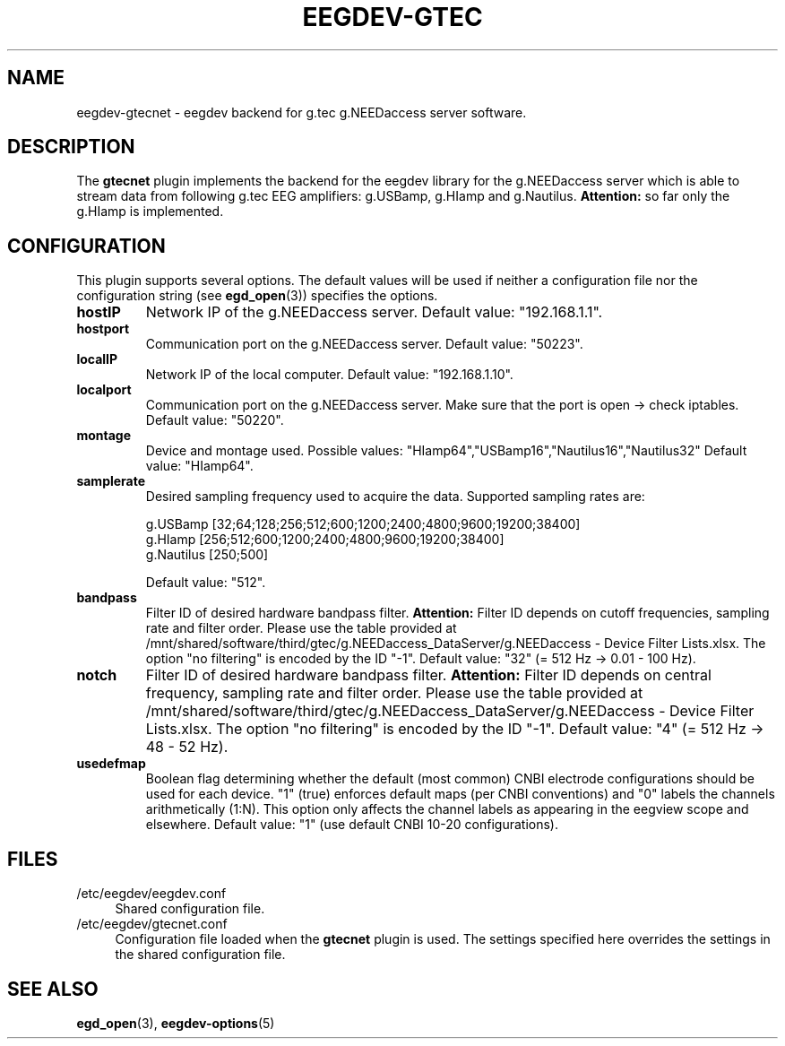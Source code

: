 .\"Copyright 2015 (c) EPFL
.TH EEGDEV-GTEC 5 2015 "EPFL" "EEGDEV library manual"
.SH NAME
eegdev-gtecnet - eegdev backend for g.tec g.NEEDaccess server software.
.SH DESCRIPTION
.LP
The \fBgtecnet\fP plugin implements the backend for the eegdev library for
the g.NEEDaccess server which is able to stream data from following g.tec EEG amplifiers: g.USBamp, g.HIamp and g.Nautilus.
\fBAttention:\fP so far only the g.HIamp is implemented.
.SH CONFIGURATION
.LP
This plugin supports several options. The default values will be used
if neither a configuration file nor the configuration string (see
\fBegd_open\fP(3)) specifies the options.
.TP 
.B hostIP
Network IP of the g.NEEDaccess server. Default value: "192.168.1.1".
.TP 
.B hostport
Communication port on the g.NEEDaccess server. Default value: "50223".
.TP 
.B localIP
Network IP of the local computer. Default value: "192.168.1.10".
.TP 
.B localport
Communication port on the g.NEEDaccess server. Make sure that the port is open -> check iptables. Default value: "50220".
.TP
.TP 
.B montage
Device and montage used. Possible values: "HIamp64","USBamp16","Nautilus16","Nautilus32" Default value: "HIamp64".
.TP
.B samplerate
Desired sampling frequency used to acquire the data. Supported sampling rates are:

g.USBamp [32;64;128;256;512;600;1200;2400;4800;9600;19200;38400] 
.br
g.HIamp [256;512;600;1200;2400;4800;9600;19200;38400]
.br
g.Nautilus [250;500]

Default value: "512".
.TP
.B bandpass
Filter ID of desired hardware bandpass filter. \fBAttention:\fP Filter ID depends on cutoff frequencies, sampling rate and filter order. Please use the 
table provided at /mnt/shared/software/third/gtec/g.NEEDaccess_DataServer/g.NEEDaccess - Device Filter Lists.xlsx. The option "no filtering" is encoded by the ID "-1". Default value: "32" (= 512 Hz -> 0.01 - 100 Hz).
.TP
.B notch
Filter ID of desired hardware bandpass filter. \fBAttention:\fP Filter ID depends on central frequency, sampling rate and filter order. Please use the 
table provided at /mnt/shared/software/third/gtec/g.NEEDaccess_DataServer/g.NEEDaccess - Device Filter Lists.xlsx. The option "no filtering" is encoded by the ID "-1". Default value: "4" (= 512 Hz -> 48 - 52 Hz).
.TP
.B usedefmap
Boolean flag determining whether the default (most common) CNBI electrode configurations should be used for each device. "1" (true) enforces default maps (per CNBI conventions) and "0" labels the channels arithmetically (1:N). This option only affects the channel labels as appearing in the eegview scope and elsewhere. Default value: "1" (use default CNBI 10-20 configurations).


.SH FILES
.IP "/etc/eegdev/eegdev.conf" 4
.PD
Shared configuration file.
.IP "/etc/eegdev/gtecnet.conf" 4
.PD
Configuration file loaded when the \fBgtecnet\fP plugin is used. The
settings specified here overrides the settings in the shared configuration
file.
.SH "SEE ALSO"
.BR egd_open (3),
.BR eegdev-options (5)


